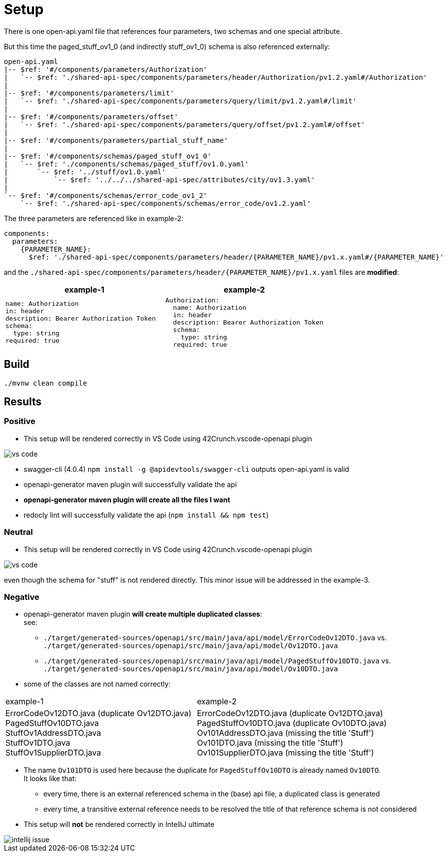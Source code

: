 = Setup

There is one open-api.yaml file that references four parameters, two schemas and one special attribute.

But this time the paged_stuff_ov1_0 (and indirectly stuff_ov1_0) schema is also referenced externally:

[source]
----
open-api.yaml
|-- $ref: '#/components/parameters/Authorization'
|   `-- $ref: './shared-api-spec/components/parameters/header/Authorization/pv1.2.yaml#/Authorization'
|
|-- $ref: '#/components/parameters/limit'
|   `-- $ref: './shared-api-spec/components/parameters/query/limit/pv1.2.yaml#/limit'
|
|-- $ref: '#/components/parameters/offset'
|   `-- $ref: './shared-api-spec/components/parameters/query/offset/pv1.2.yaml#/offset'
|
|-- $ref: '#/components/parameters/partial_stuff_name'
|
|-- $ref: '#/components/schemas/paged_stuff_ov1_0'
|   `-- $ref: './components/schemas/paged_stuff/ov1.0.yaml'
|       `-- $ref: '../stuff/ov1.0.yaml'
|           `-- $ref: '../../../shared-api-spec/attributes/city/ov1.3.yaml'
|
`-- $ref: '#/components/schemas/error_code_ov1_2'
    `-- $ref: './shared-api-spec/components/schemas/error_code/ov1.2.yaml'
----

The three parameters are referenced like in example-2:

[source,yaml]
----
components:
  parameters:
    {PARAMETER_NAME}:
      $ref: './shared-api-spec/components/parameters/header/{PARAMETER_NAME}/pv1.x.yaml#/{PARAMETER_NAME}'
----

and the `./shared-api-spec/components/parameters/header/{PARAMETER_NAME}/pv1.x.yaml` files are *modified*:

[cols="1a,1a"]
|===
|example-1 |example-2

|[source,yaml]
----
name: Authorization
in: header
description: Bearer Authorization Token
schema:
  type: string
required: true
----
|[source,yaml]
----
Authorization:
  name: Authorization
  in: header
  description: Bearer Authorization Token
  schema:
    type: string
  required: true
----
|===



== Build

[source,bash]
----
./mvnw clean compile
----

== Results

=== Positive

* This setup will be rendered correctly in VS Code using 42Crunch.vscode-openapi plugin

image::vs-code.jpg[]

* swagger-cli (4.0.4) `npm install -g @apidevtools/swagger-cli` outputs open-api.yaml is valid
* openapi-generator maven plugin will successfully validate the api
* *openapi-generator maven plugin will create all the files I want*
* redocly lint will successfully validate the api (`npm install && npm test`)

=== Neutral

* This setup will be rendered correctly in VS Code using 42Crunch.vscode-openapi plugin

image::vs-code.jpg[]

even though the schema for "stuff" is not rendered directly. This minor issue will be addressed in the example-3.

=== Negative

* openapi-generator maven plugin *will create multiple duplicated classes*: +
see:
** `./target/generated-sources/openapi/src/main/java/api/model/ErrorCodeOv12DTO.java`
vs. `./target/generated-sources/openapi/src/main/java/api/model/Ov12DTO.java`
** `./target/generated-sources/openapi/src/main/java/api/model/PagedStuffOv10DTO.java`
vs. `./target/generated-sources/openapi/src/main/java/api/model/Ov10DTO.java`
* some of the classes are not named correctly: +
|===
|example-1 |example-2
|ErrorCodeOv12DTO.java (duplicate Ov12DTO.java) +
PagedStuffOv10DTO.java +
StuffOv1AddressDTO.java +
StuffOv1DTO.java +
StuffOv1SupplierDTO.java
|ErrorCodeOv12DTO.java (duplicate Ov12DTO.java) +
PagedStuffOv10DTO.java (duplicate Ov10DTO.java) +
Ov101AddressDTO.java (missing the title 'Stuff') +
Ov101DTO.java (missing the title 'Stuff') +
Ov101SupplierDTO.java (missing the title 'Stuff')
|===
* The name `Ov101DTO` is used here because the duplicate for `PagedStuffOv10DTO` is already named `Ov10DTO`. +
It looks like that:
** every time, there is an external referenced schema in the (base) api file, a duplicated class is generated
** every time, a transitive external reference needs to be resolved the title of that reference schema is not considered
* This setup will *not* be rendered correctly in IntelliJ ultimate

image::intellij-issue.jpg[]
